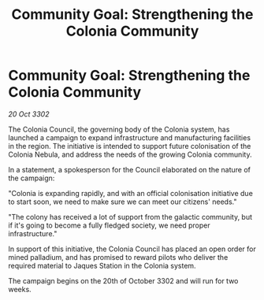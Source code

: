 :PROPERTIES:
:ID:       ea1269d5-0bec-42fa-b16a-6e1ef7d61c2c
:END:
#+title: Community Goal: Strengthening the Colonia Community
#+filetags: :CommunityGoal:3302:galnet:

* Community Goal: Strengthening the Colonia Community

/20 Oct 3302/

The Colonia Council, the governing body of the Colonia system, has launched a campaign to expand infrastructure and manufacturing facilities in the region. The initiative is intended to support future colonisation of the Colonia Nebula, and address the needs of the growing Colonia community. 

In a statement, a spokesperson for the Council elaborated on the nature of the campaign: 

"Colonia is expanding rapidly, and with an official colonisation initiative due to start soon, we need to make sure we can meet our citizens' needs." 

"The colony has received a lot of support from the galactic community, but if it's going to become a fully fledged society, we need proper infrastructure." 

In support of this initiative, the Colonia Council has placed an open order for mined palladium, and has promised to reward pilots who deliver the required material to Jaques Station in the Colonia system. 

The campaign begins on the 20th of October 3302 and will run for two weeks.
